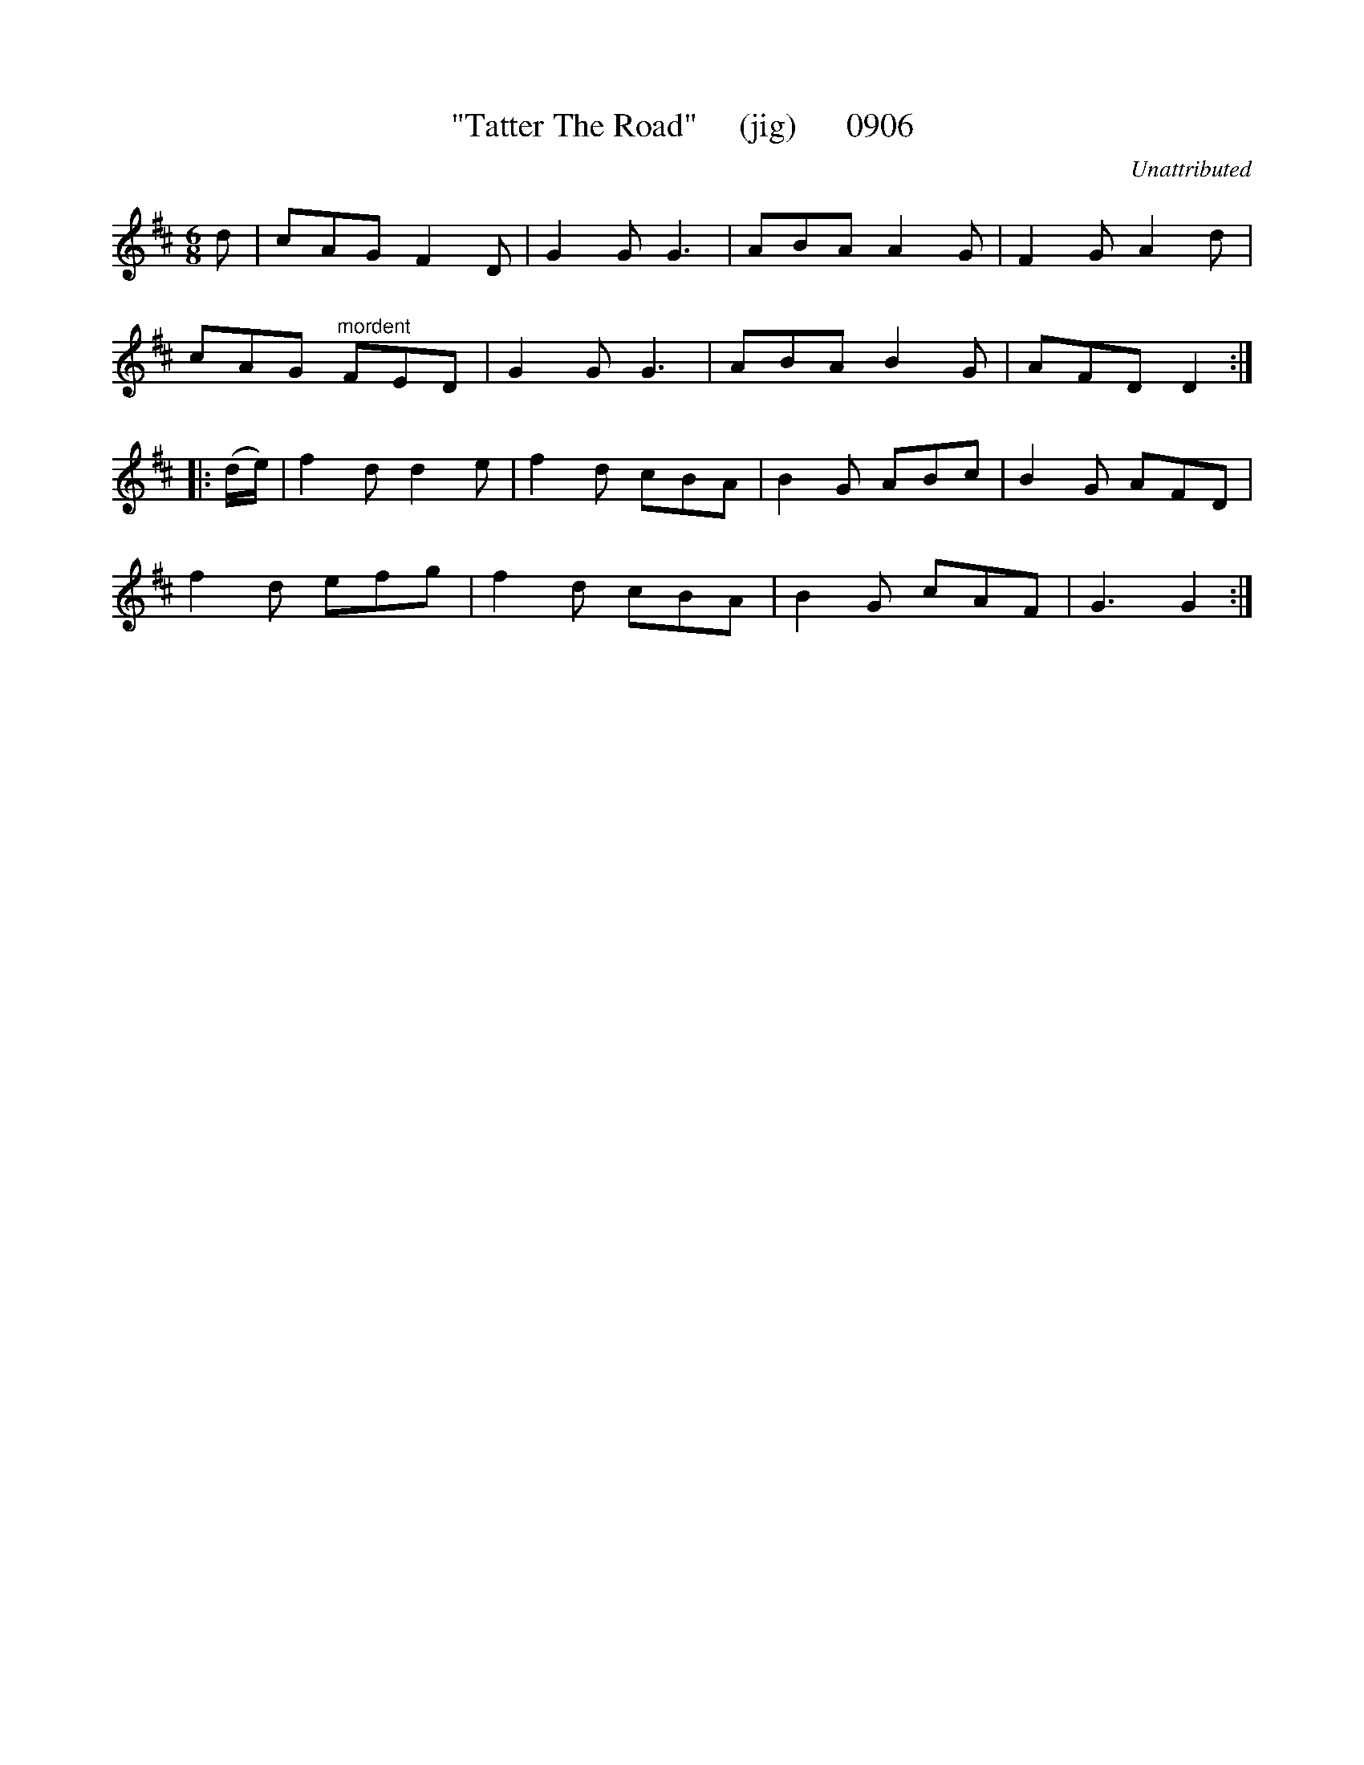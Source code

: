 X:0906
T:"Tatter The Road"     (jig)      0906
C:Unattributed
N:added repeats in second section: looks like they were omitted in another typsetting error.
B:O'Neill's Music Of Ireland (The 1850) Lyon & Healy, Chicago, 1903 edition
Z:FROM O'NEILL'S TO NOTEWORTHY, FROM NOTEWORTHY TO ABC, MIDI AND .TXT BY VINCE
BRENNAN June 2003 (HTTP://WWW.SOSYOURMOM.COM)
I:abc2nwc
M:6/8
L:1/8
K:D
d|cAG F2D|G2G G3|ABA A2G|F2G A2d|
cAG "^mordent"FED|G2G G3|ABA B2G|AFD D2:|
|:(d/2e/2)|f2d d2e|f2d cBA|B2G ABc|B2G AFD|
f2d efg|f2d cBA|B2G cAF|G3G2:|


